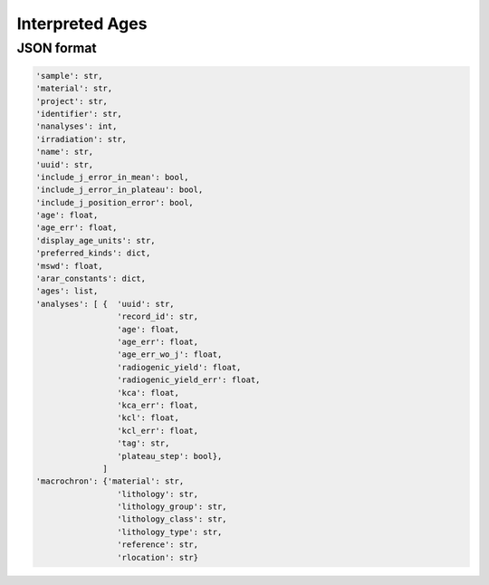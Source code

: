 Interpreted Ages
=====================

JSON format
-------------

.. code-block:: json

    'sample': str,
    'material': str,
    'project': str,
    'identifier': str,
    'nanalyses': int,
    'irradiation': str,
    'name': str,
    'uuid': str,
    'include_j_error_in_mean': bool,
    'include_j_error_in_plateau': bool,
    'include_j_position_error': bool,
    'age': float,
    'age_err': float,
    'display_age_units': str,
    'preferred_kinds': dict,
    'mswd': float,
    'arar_constants': dict,
    'ages': list,
    'analyses': [ {  'uuid': str,
                     'record_id': str,
                     'age': float,
                     'age_err': float,
                     'age_err_wo_j': float,
                     'radiogenic_yield': float,
                     'radiogenic_yield_err': float,
                     'kca': float,
                     'kca_err': float,
                     'kcl': float,
                     'kcl_err': float,
                     'tag': str,
                     'plateau_step': bool},
                  ]
    'macrochron': {'material': str,
                     'lithology': str,
                     'lithology_group': str,
                     'lithology_class': str,
                     'lithology_type': str,
                     'reference': str,
                     'rlocation': str}
